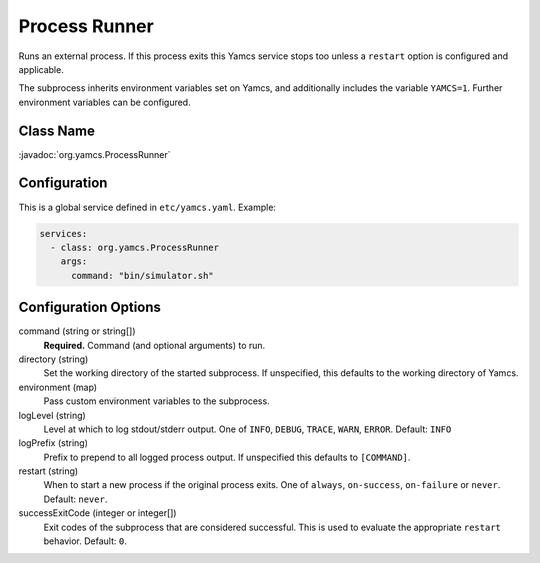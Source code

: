 Process Runner
==============

Runs an external process. If this process exits this Yamcs service stops too unless a ``restart`` option is configured and applicable.

The subprocess inherits environment variables set on Yamcs, and additionally includes the variable ``YAMCS=1``. Further environment variables can be configured.


Class Name
----------

:javadoc:`org.yamcs.ProcessRunner`


Configuration
-------------

This is a global service defined in ``etc/yamcs.yaml``. Example:

.. code-block:: yaml

    services:
      - class: org.yamcs.ProcessRunner
        args:
          command: "bin/simulator.sh"


Configuration Options
---------------------

command (string or string[])
    **Required.** Command (and optional arguments) to run.

directory (string)
    Set the working directory of the started subprocess. If unspecified, this defaults to the working directory of Yamcs.

environment (map)
    Pass custom environment variables to the subprocess.

logLevel (string)
    Level at which to log stdout/stderr output. One of ``INFO``, ``DEBUG``, ``TRACE``, ``WARN``, ``ERROR``. Default: ``INFO``

logPrefix (string)
    Prefix to prepend to all logged process output. If unspecified this defaults to ``[COMMAND]``.

restart (string)
    When to start a new process if the original process exits. One of ``always``, ``on-success``, ``on-failure`` or ``never``. Default: ``never``.

successExitCode (integer or integer[])
    Exit codes of the subprocess that are considered successful. This is used to evaluate the appropriate ``restart`` behavior. Default: ``0``.
